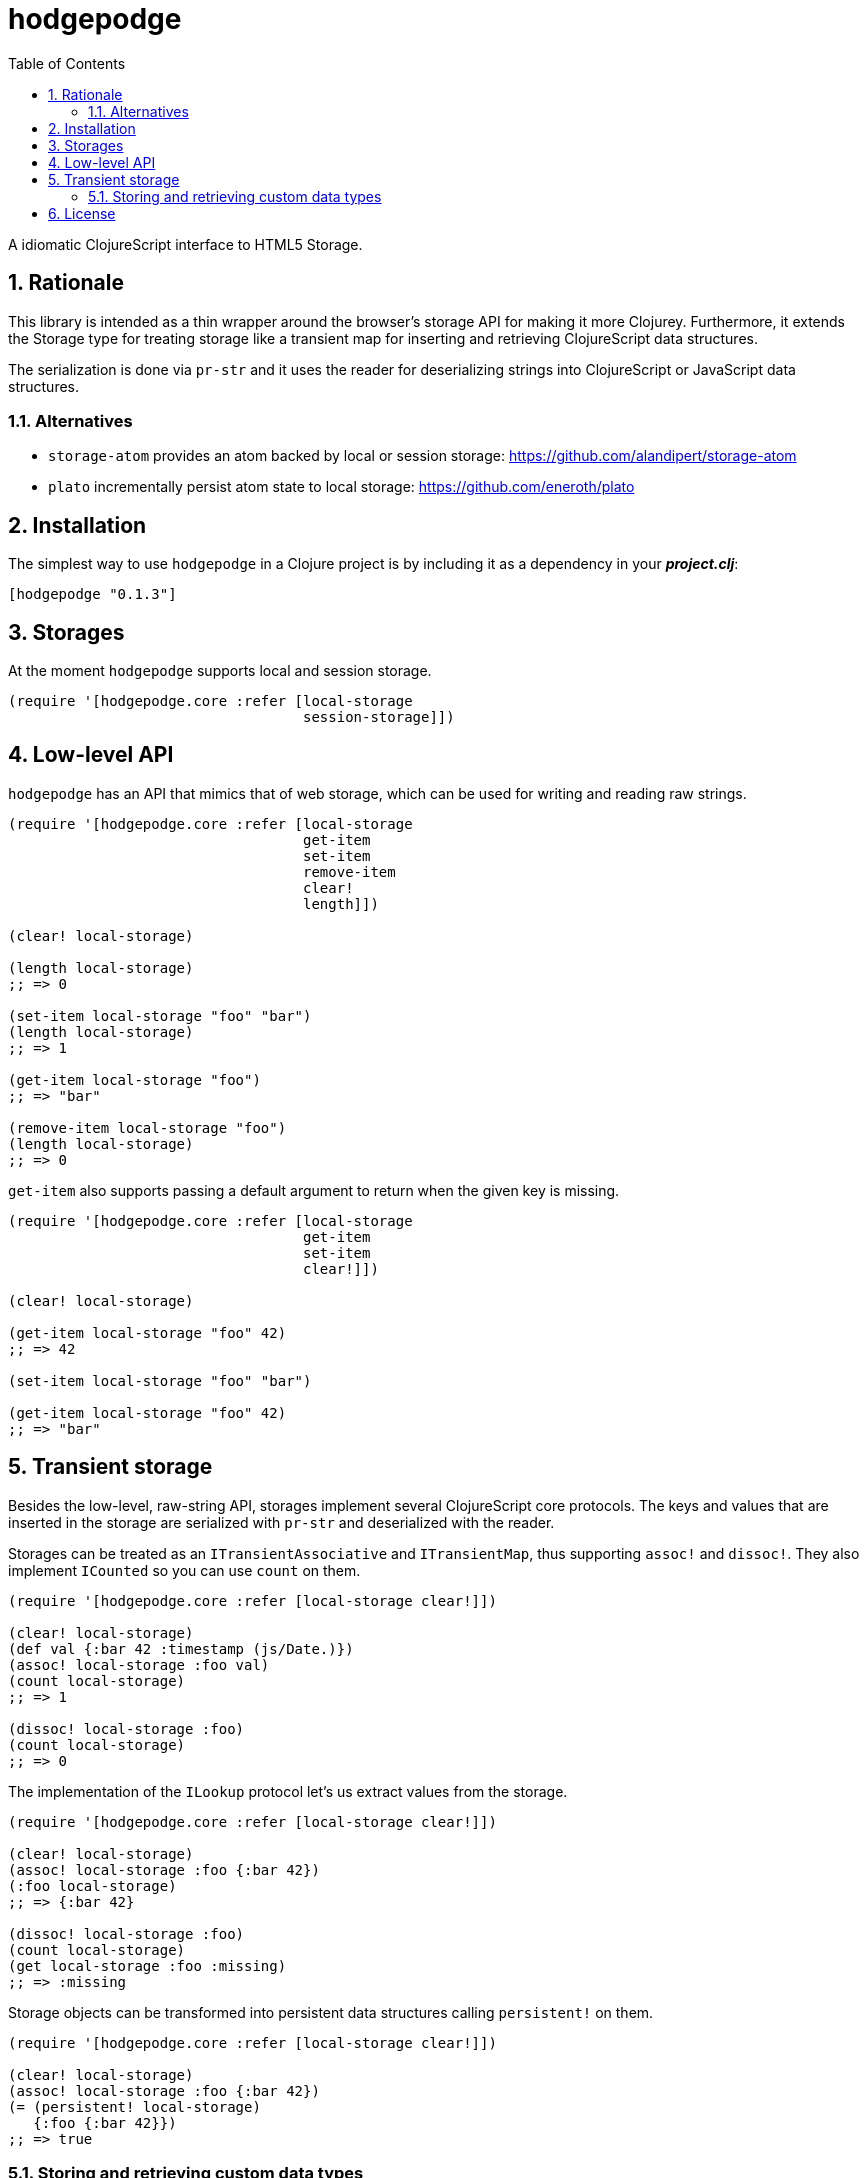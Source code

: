 hodgepodge
==========
:toc: right
:numbered:
:source-highlighter: pygments
:pygments-style: friendly

A idiomatic ClojureScript interface to HTML5 Storage.

Rationale
---------

This library is intended as a thin wrapper around the browser's storage API for making
it more Clojurey. Furthermore, it extends the Storage type for treating storage like
a transient map for inserting and retrieving ClojureScript data structures.

The serialization is done via `pr-str` and it uses the reader for deserializing strings
into ClojureScript or JavaScript data structures.

Alternatives
~~~~~~~~~~~~

- +storage-atom+ provides an atom backed by local or session storage: https://github.com/alandipert/storage-atom
- +plato+ incrementally persist atom state to local storage:  https://github.com/eneroth/plato

Installation
------------

The simplest way to use +hodgepodge+ in a Clojure project is by including
it as a dependency in your *_project.clj_*:

[source,clojure]
----
[hodgepodge "0.1.3"]
----

Storages
--------

At the moment +hodgepodge+ supports local and session storage.

[source,Clojure]
----
(require '[hodgepodge.core :refer [local-storage
                                   session-storage]])
----

Low-level API
-------------

+hodgepodge+ has an API that mimics that of web storage, which can be used for writing and reading raw strings.

[source,Clojure]
----
(require '[hodgepodge.core :refer [local-storage
                                   get-item
                                   set-item
                                   remove-item
                                   clear!
                                   length]])

(clear! local-storage)

(length local-storage)
;; => 0

(set-item local-storage "foo" "bar")
(length local-storage)
;; => 1

(get-item local-storage "foo")
;; => "bar"

(remove-item local-storage "foo")
(length local-storage)
;; => 0
----

+get-item+ also supports passing a default argument to return when the given key is missing.

[source,Clojure]
----
(require '[hodgepodge.core :refer [local-storage
                                   get-item
                                   set-item
                                   clear!]])

(clear! local-storage)

(get-item local-storage "foo" 42)
;; => 42

(set-item local-storage "foo" "bar")

(get-item local-storage "foo" 42)
;; => "bar"
----


Transient storage
-----------------

Besides the low-level, raw-string API, storages implement several ClojureScript core protocols. The keys and values
that are inserted in the storage are serialized with +pr-str+ and deserialized with the reader.

Storages can be treated as an +ITransientAssociative+ and +ITransientMap+, thus supporting +assoc!+ and +dissoc!+. They
also implement +ICounted+ so you can use +count+ on them.

[source,Clojure]
----
(require '[hodgepodge.core :refer [local-storage clear!]])

(clear! local-storage)
(def val {:bar 42 :timestamp (js/Date.)})
(assoc! local-storage :foo val)
(count local-storage)
;; => 1

(dissoc! local-storage :foo)
(count local-storage)
;; => 0
----

The implementation of the +ILookup+ protocol let's us extract values from the storage.

[source,Clojure]
----
(require '[hodgepodge.core :refer [local-storage clear!]])

(clear! local-storage)
(assoc! local-storage :foo {:bar 42})
(:foo local-storage)
;; => {:bar 42}

(dissoc! local-storage :foo)
(count local-storage)
(get local-storage :foo :missing)
;; => :missing
----

Storage objects can be transformed into persistent data structures calling +persistent!+ on them.

[source,Clojure]
----
(require '[hodgepodge.core :refer [local-storage clear!]])

(clear! local-storage)
(assoc! local-storage :foo {:bar 42})
(= (persistent! local-storage)
   {:foo {:bar 42}})
;; => true
----

Storing and retrieving custom data types
~~~~~~~~~~~~~~~~~~~~~~~~~~~~~~~~~~~~~~~~

Since storage serialization is done with `pr-str`, we can make a custom type serializable
implementing the `cljs.core/IPrintWithWriter` protocol and making it output a tagged literal.

For a contrived example, let's implement a `Action` type which is of a ceratin kind and
has a payload associated with it.

[source,Clojure]
----
(deftype Action [kind payload]
  IEquiv
  (-equiv [_ other]
    (and (instance? Action other)
         (= kind (.-kind other))
         (= payload (.-payload other)))))
----

First, we are going to make its representation a tagged literal.
[source,Clojure]
----
(extend-type Action
  IPrintWithWriter
  (-pr-writer [a writer _]
    (-write writer (str "#action \""
                         (pr-str {:kind (.-kind a)
                                  :payload (.-payload a)})
                         "\""))))

(enable-console-print!)
(print (Action. :write-code {:language :clojurescript}))
; #action "{:kind :write-code, :payload {:language :clojurescript}}"
----

Now that our type is serializable we can make it deserializable by writing a function
that is able to read its literals and create an instance of `Action`. After doing this
we will extend the reader to be able to read our custom type's tagged literals.

[source,Clojure]
----
(require '[cljs.reader :as reader])

(defn read-action
  [a]
  (let [values (reader/read-string a)]
    (Action. (:kind values) (:payload values))))

(reader/register-tag-parser! "action" read-action)
----

Now we're able to store and retrieve actions from storages and to use them as keys.

[source,Clojure]
----
(require '[hodgepodge.core :as h])

(def a (Action. :write-code {:language :clojure}))

(assoc! h/local-storage :action a)
(assert (= a (:action h/local-storage)))

(assoc! h/local-storage a :action)
(assert (= :action (get h/local-storage a)))
----


License
-------

Licensed under the BSD 2-clause license. Copyright (c) 2014, Alejandro Gómez.
